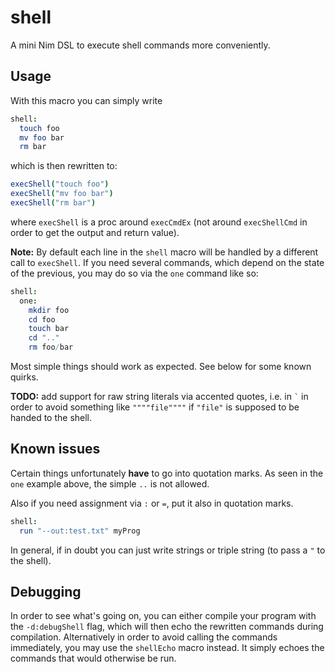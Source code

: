 * shell

A mini Nim DSL to execute shell commands more conveniently.

** Usage
With this macro you can simply write 
#+BEGIN_SRC nim
shell:
  touch foo
  mv foo bar
  rm bar
#+END_SRC
which is then rewritten to:
#+BEGIN_SRC nim
execShell("touch foo")
execShell("mv foo bar")
execShell("rm bar")
#+END_SRC
where =execShell= is a proc around =execCmdEx= (not around
=execShellCmd= in order to get the output and return value).

*Note:* By default each line in the =shell= macro will be handled by a
different call to =execShell=. If you need several commands, which
depend on the state of the previous, you may do so via the =one=
command like so:
#+BEGIN_SRC nim
shell:
  one:
    mkdir foo
    cd foo
    touch bar
    cd ".."
    rm foo/bar
#+END_SRC

Most simple things should work as expected. See below for some known quirks.

*TODO:* add support for raw string literals via accented quotes,
i.e. in =`= in order to avoid something like ~""""file""""~ if
~"file"~ is supposed to be handed to the shell.

** Known issues

Certain things unfortunately *have* to go into quotation marks. As
seen in the =one= example above, the simple =..= is not allowed. 

Also if you need assignment via =:= or ===, put it also in quotation marks.
#+BEGIN_SRC nim
shell:
  run "--out:test.txt" myProg
#+END_SRC

In general, if in doubt you can just write strings or triple string
(to pass a ="= to the shell).

** Debugging
In order to see what's going on, you can either compile your program
with the =-d:debugShell= flag, which will then echo the rewritten
commands during compilation. 
Alternatively in order to avoid calling the commands immediately, you
may use the =shellEcho= macro instead. It simply echoes the commands
that would otherwise be run.
